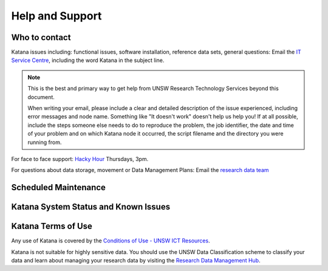 .. _help_and_support:

================
Help and Support
================

Who to contact
==============

Katana issues including: functional issues, software installation, reference data sets, general questions: 
Email the `IT Service Centre <ITServiceCentre@unsw.edu.au>`_, including the word Katana in the subject line.

.. note::
    This is the best and primary way to get help from UNSW Research Technology Services beyond this document.

    When writing your email, please include a clear and detailed description of the issue experienced, including error messages and node name. Something like "It doesn't work" doesn't help us help you! If at all possible, include the steps someone else needs to do to reproduce the problem, the job identifier, the date and time of your problem and on which Katana node it occurred, the script filename and the directory you were running from.
    

For face to face support: `Hacky Hour <https://research.unsw.edu.au/hacky-hour>`__ Thursdays, 3pm.

For questions about data storage, movement or Data Management Plans:
Email the `research data team <rds@unsw.edu.au>`__

Scheduled Maintenance
=====================

Katana System Status and Known Issues
=====================================

Katana Terms of Use
===================

Any use of Katana is covered by the `Conditions of Use - UNSW ICT Resources <https://www.it.unsw.edu.au/students/policies/agree_to_rules.html>`__. 

Katana is not suitable for highly sensitive data. You should use the UNSW Data Classification scheme to classify your data and learn about managing your research data by visiting the `Research Data Management Hub <https://research.unsw.edu.au/research-data-management-hub>`__.


